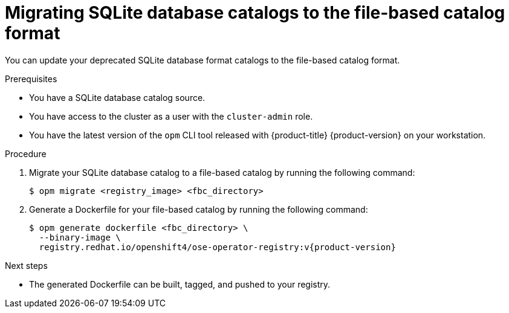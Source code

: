 // Module included in the following assemblies:
//
// * operators/admin/olm-managing-custom-catalogs.adoc

:_mod-docs-content-type: PROCEDURE
[id="olm-migrating-sqlite-catalog-to-fbc_{context}"]
= Migrating SQLite database catalogs to the file-based catalog format

You can update your deprecated SQLite database format catalogs to the file-based catalog format.

.Prerequisites

* You have a SQLite database catalog source.
ifndef::openshift-dedicated,openshift-rosa[]
* You have access to the cluster as a user with the `cluster-admin` role.
endif::openshift-dedicated,openshift-rosa[]
ifdef::openshift-dedicated,openshift-rosa[]
* You have access to the cluster as a user with the `dedicated-admin` role.
endif::openshift-dedicated,openshift-rosa[]
* You have the latest version of the `opm` CLI tool released with {product-title} {product-version} on your workstation.

.Procedure

. Migrate your SQLite database catalog to a file-based catalog by running the following command:
+
[source,terminal]
----
$ opm migrate <registry_image> <fbc_directory>
----

. Generate a Dockerfile for your file-based catalog by running the following command:
+
[source,terminal,subs="attributes+"]
----
$ opm generate dockerfile <fbc_directory> \
  --binary-image \
  registry.redhat.io/openshift4/ose-operator-registry:v{product-version}
----

.Next steps

* The generated Dockerfile can be built, tagged, and pushed to your registry.
